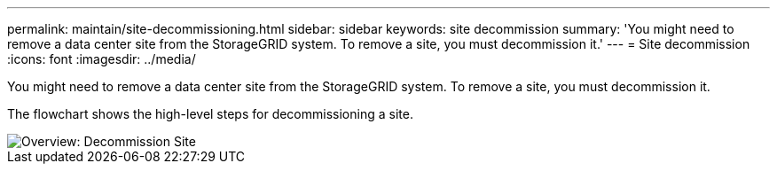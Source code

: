 ---
permalink: maintain/site-decommissioning.html
sidebar: sidebar
keywords: site decommission
summary: 'You might need to remove a data center site from the StorageGRID system. To remove a site, you must decommission it.'
---
= Site decommission
:icons: font
:imagesdir: ../media/

[.lead]
You might need to remove a data center site from the StorageGRID system. To remove a site, you must decommission it.

The flowchart shows the high-level steps for decommissioning a site.

image::../media/overview_decommission_site.png[Overview: Decommission Site]
